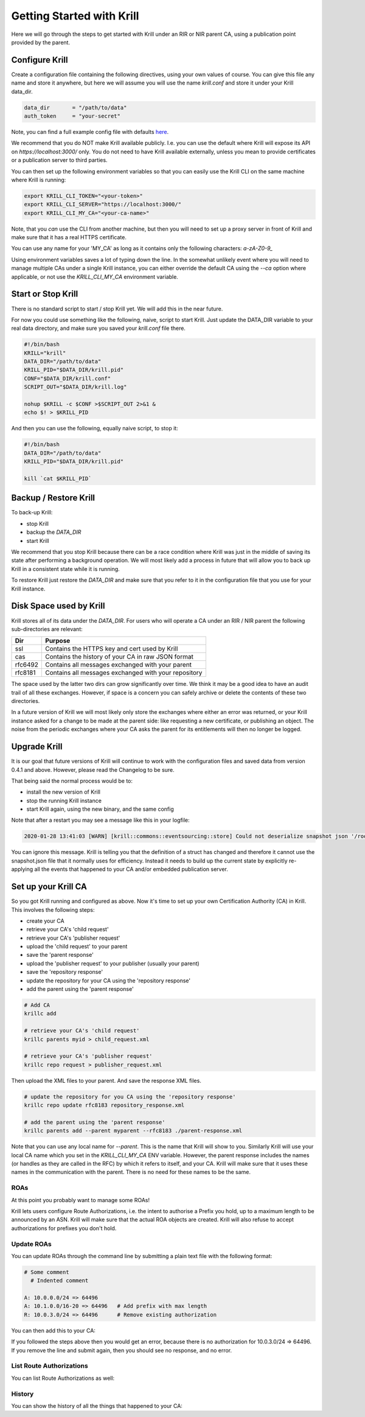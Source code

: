 Getting Started with Krill
==========================

Here we will go through the steps to get started with Krill under an RIR or NIR
parent CA, using a publication point provided by the parent.

Configure Krill
---------------

Create a configuration file containing the following directives, using your own
values of course. You can give this file any name and store it anywhere, but
here we will assume you will use the name `krill.conf` and store it under your
Krill data_dir.

.. code-block:: text

  data_dir       = "/path/to/data"
  auth_token     = "your-secret"

Note, you can find a full example config file with defaults `here <https://github.com/NLnetLabs/krill/blob/master/defaults/krill.conf>`_.

We recommend that you do NOT make Krill available publicly. I.e. you can use the
default where Krill will expose its API on `https://localhost:3000/` only. You
do not need to have Krill available externally, unless you mean to provide certificates or
a publication server to third parties.

You can then set up the following environment variables so that you can easily
use the Krill CLI on the same machine where Krill is running:

.. code-block:: bash

  export KRILL_CLI_TOKEN="<your-token>"
  export KRILL_CLI_SERVER="https://localhost:3000/"
  export KRILL_CLI_MY_CA="<your-ca-name>"

Note, that you *can* use the CLI from another machine, but then you will need to
set up a proxy server in front of Krill and make sure that it has a real HTTPS
certificate.

You can use any name for your 'MY_CA' as long as it contains only the
following characters: `a-zA-Z0-9_`

Using environment variables saves a lot of typing down the line. In the
somewhat unlikely event where you will need to manage multiple CAs under a single
Krill instance, you can either override the default CA using the `--ca` option
where applicable, or not use the `KRILL_CLI_MY_CA` environment variable.


Start or Stop Krill
-------------------

There is no standard script to start / stop Krill yet. We will add this in the
near future.

For now you could use something like the following, naive, script to start Krill.
Just update the DATA_DIR variable to your real data directory, and make sure you
saved your `krill.conf` file there.

.. code-block:: bash

  #!/bin/bash
  KRILL="krill"
  DATA_DIR="/path/to/data"
  KRILL_PID="$DATA_DIR/krill.pid"
  CONF="$DATA_DIR/krill.conf"
  SCRIPT_OUT="$DATA_DIR/krill.log"

  nohup $KRILL -c $CONF >$SCRIPT_OUT 2>&1 &
  echo $! > $KRILL_PID

And then you can use the following, equally naive script, to stop it:

.. code-block:: bash

  #!/bin/bash
  DATA_DIR="/path/to/data"
  KRILL_PID="$DATA_DIR/krill.pid"

  kill `cat $KRILL_PID`


Backup / Restore Krill
----------------------

To back-up Krill:

* stop Krill
* backup the `DATA_DIR`
* start Krill

We recommend that you stop Krill because there can be a race condition where
Krill was just in the middle of saving its state after performing a background
operation. We will most likely add a process in future that will allow you to
back up Krill in a consistent state while it is running.

To restore Krill just restore the `DATA_DIR` and make sure that you refer to it
in the configuration file that you use for your Krill instance.


Disk Space used by Krill
------------------------

Krill stores all of its data under the `DATA_DIR`. For users who will operate a
CA under an RIR / NIR parent the following sub-directories are relevant:

+---------+------------------------------------------------------+
| Dir     | Purpose                                              |
+=========+======================================================+
| ssl     | Contains the HTTPS key and cert used by Krill        |
+---------+------------------------------------------------------+
| cas     | Contains the history of your CA in raw JSON format   |
+---------+------------------------------------------------------+
| rfc6492 | Contains all messages exchanged with your parent     |
+---------+------------------------------------------------------+
| rfc8181 | Contains all messages exchanged with your repository |
+---------+------------------------------------------------------+

The space used by the latter two dirs can grow significantly over time. We think
it may be a good idea to have an audit trail of all these exchanges. However, if
space is a concern you can safely archive or delete the contents of these two
directories.

In a future version of Krill we will most likely only store the exchanges where
either an error was returned, or your Krill instance asked for a change to be
made at the parent side: like requesting a new certificate, or publishing an
object. The noise from the periodic exchanges where your CA asks the parent for
its entitlements will then no longer be logged.

Upgrade Krill
-------------

It is our goal that future versions of Krill will continue to work with the
configuration files and saved data from version 0.4.1 and above. However, please
read the Changelog to be sure.

That being said the normal process would be to:

* install the new version of Krill
* stop the running Krill instance
* start Krill again, using the new binary, and the same config

Note that after a restart you may see a message like this in your logfile:

.. code-block:: text

  2020-01-28 13:41:03 [WARN] [krill::commons::eventsourcing::store] Could not deserialize snapshot json '/root/krill/data/pubd/0/snapshot.json', got error: 'missing field `stats` at line 296 column 1'. Will fall back to events.

You can ignore this message. Krill is telling you that the definition of a struct has
changed and therefore it cannot use the snapshot.json file that it normally uses
for efficiency. Instead it needs to build up the current state by explicitly
re-applying all the events that happened to your CA and/or embedded publication
server.


Set up your Krill CA
--------------------

So you got Krill running and configured as above. Now it's time to set up your
own Certification Authority (CA) in Krill. This involves the following steps:

* create your CA
* retrieve your CA's 'child request'
* retrieve your CA's 'publisher request'
* upload the 'child request' to your parent
* save the 'parent response'
* upload the 'publisher request' to your publisher (usually your parent)
* save the 'repository response'
* update the repository for your CA using the 'repository response'
* add the parent using the 'parent response'


.. code-block:: bash

  # Add CA
  krillc add

  # retrieve your CA's 'child request'
  krillc parents myid > child_request.xml

  # retrieve your CA's 'publisher request'
  krillc repo request > publisher_request.xml

Then upload the XML files to your parent. And save the response XML files.

.. code-block:: bash

  # update the repository for you CA using the 'repository response'
  krillc repo update rfc8183 repository_response.xml

  # add the parent using the 'parent response'
  krillc parents add --parent myparent --rfc8183 ./parent-response.xml

Note that you can use any local name for `--parent`. This is the name that Krill
will show to you. Similarly Krill will use your local CA name which you set in
the `KRILL_CLI_MY_CA` ENV variable. However, the parent response includes the
names (or handles as they are called in the RFC) by which it refers to itself,
and your CA. Krill will make sure that it uses these names in the communication
with the parent. There is no need for these names to be the same.


ROAs
""""

At this point you probably want to manage some ROAs!

Krill lets users configure Route Authorizations, i.e. the intent to authorise a Prefix you
hold, up to a maximum length to be announced by an ASN. Krill will make sure that the actual
ROA objects are created. Krill will also refuse to accept authorizations for prefixes you
don't hold.


Update ROAs
"""""""""""

You can update ROAs through the command line by submitting a plain text file
with the following format:

.. code-block:: text

   # Some comment
     # Indented comment

   A: 10.0.0.0/24 => 64496
   A: 10.1.0.0/16-20 => 64496   # Add prefix with max length
   R: 10.0.3.0/24 => 64496      # Remove existing authorization

You can then add this to your CA:

.. content-tabs::

    .. tab-container:: cli
       :title: krillc

       .. code-block:: text

         $ krillc roas update --delta ./roas.txt

    .. tab-container:: api
       :title: api

       See: :krill_api_route_post:`POST /v1/cas/ca/routes <cas~1{ca_handle}~1routes>`

If you followed the steps above then you would get an error, because there is no
authorization for 10.0.3.0/24 => 64496. If you remove the line and submit again,
then you should see no response, and no error.


List Route Authorizations
"""""""""""""""""""""""""

You can list Route Authorizations as well:

.. content-tabs::

    .. tab-container:: cli
       :title: krillc

       .. code-block:: text

          $ krillc roas list
          10.0.0.0/24 => 64496
          10.1.0.0/16-20 => 64496

    .. tab-container:: api
       :title: api

       See: :krill_api_route_get:`GET /v1/cas/ca/routes <cas~1{ca_handle}~1routes>`


History
"""""""

You can show the history of all the things that happened to your CA:

.. content-tabs::

    .. tab-container:: cli
       :title: krillc

       .. code-block:: text

          $ krillc history
          id: ca version: 0 details: Initialised with cert (hash): 973e3e967ecb2a2a409a785d1faf61cf73a66044, base_uri: rsync://localhost:3000/repo/ca/, rpki notify: https://localhost:3000/rrdp/notification.xml
          id: ca version: 1 details: added RFC6492 parent 'ripencc'
          id: ca version: 2 details: added resource class with name '0'
          id: ca version: 3 details: requested certificate for key (hash) '48C9F037625B3F5A6B6B9D4137DB438F8C1B1783' under resource class '0'
          id: ca version: 4 details: activating pending key '48C9F037625B3F5A6B6B9D4137DB438F8C1B1783' under resource class '0'
          id: ca version: 5 details: added route authorization: '10.1.0.0/16-20 => 64496'
          id: ca version: 6 details: added route authorization: '10.0.0.0/24 => 64496'
          id: ca version: 7 details: updated ROAs under resource class '0' added: 10.1.0.0/16-20 => 64496 10.0.0.0/24 => 64496
          id: ca version: 8 details: updated objects under resource class '0' key: '48C9F037625B3F5A6B6B9D4137DB438F8C1B1783' added: 31302e312e302e302f31362d3230203d3e203634343936.roa 31302e302e302e302f3234203d3e203634343936.roa  updated: 48C9F037625B3F5A6B6B9D4137DB438F8C1B1783.crl 48C9F037625B3F5A6B6B9D4137DB438F8C1B1783.mft  withdrawn:

    .. tab-container:: api
       :title: api

       See: :krill_api_ca_get:`GET /v1/cas/ca/history <cas~1{ca_handle}~1history>`
